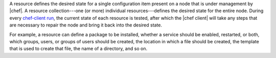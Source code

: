 .. The contents of this file are included in multiple topics.
.. This file should not be changed in a way that hinders its ability to appear in multiple documentation sets.


A resource defines the desired state for a single configuration item present on a node that is under management by |chef|. A resource collection---one (or more) individual resources---defines the desired state for the entire node. During every `chef-client run <http://docs.opscode.com/essentials_nodes_chef_run.html>`_, the current state of each resource is tested, after which the |chef client| will take any steps that are necessary to repair the node and bring it back into the desired state.

For example, a resource can define a package to be installed, whether a service should be enabled, restarted, or both, which groups, users, or groups of users should be created, the location in which a file should be created, the template that is used to create that file, the name of a directory, and so on.
